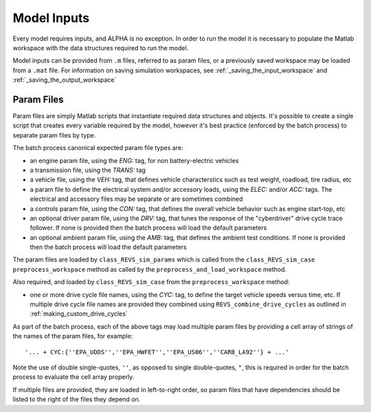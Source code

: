 
Model Inputs
============

Every model requires inputs, and ALPHA is no exception.  In order to run the model it is necessary to populate the Matlab workspace with the data structures required to run the model.

Model inputs can be provided from ``.m`` files, referred to as param files, or a previously saved workspace may be loaded from a ``.mat`` file.  For information on saving simulation workspaces, see :ref:`_saving_the_input_workspace` and :ref:`_saving_the_output_workspace`

Param Files
^^^^^^^^^^^

Param files are simply Matlab scripts that instantiate required data structures and objects.  It's possible to create a single script that creates every variable required by the model, however it's best practice (enforced by the batch process) to separate param files by type.

The batch process canonical expected param file types are:

* an engine param file, using the `ENG:` tag, for non battery-electric vehicles
* a transmission file, using the `TRANS:` tag
* a vehicle file, using the `VEH:` tag, that defines vehicle characterstics such as test weight, roadload, tire radius, etc
* a param file to define the electrical system and/or accessory loads, using the `ELEC:` and/or `ACC:` tags.  The electrical and accessory files may be separate or are sometimes combined
* a controls param file, using the `CON:` tag, that defines the overall vehicle behavior such as engine start-top, etc
* an optional driver param file, using the `DRV:` tag, that tunes the response of the "cyberdriver" drive cycle trace follower.  If none is provided then the batch process will load the default parameters
* an optional ambient param file, using the `AMB:` tag, that defines the ambient test conditions.  If none is provided then the batch process will load the default parameters

The param files are loaded by ``class_REVS_sim_params`` which is called from the ``class_REVS_sim_case`` ``preprocess_workspace`` method as called by the ``preprocess_and_load_workspace`` method.

Also required, and loaded by ``class_REVS_sim_case`` from the ``preprocess_workspace`` method:

* one or more drive cycle file names, using the `CYC:` tag, to define the target vehicle speeds versus time, etc.  If multiple drive cycle file names are provided they combined using ``REVS_combine_drive_cycles`` as outlined in :ref:`making_custom_drive_cycles`

As part of the batch process, each of the above tags may load multiple param files by providing a cell array of strings of the names of the param files, for example:

::

    '... + CYC:{''EPA_UDDS'',''EPA_HWFET'',''EPA_US06'',''CARB_LA92''} + ...'

Note the use of double single-quotes, ``''``, as opposed to single double-quotes, ``"``, this is required in order for the batch process to evaluate the cell array properly.

If multiple files are provided, they are loaded in left-to-right order, so param files that have dependencies should be listed to the right of the files they depend on.
